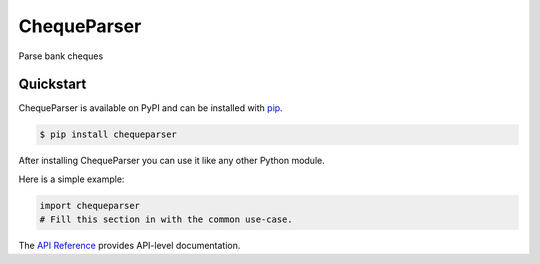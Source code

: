 ChequeParser
############

Parse bank cheques


Quickstart
==========

ChequeParser is available on PyPI and can be installed with `pip <https://pip.pypa.io>`_.

.. code-block:: console

    $ pip install chequeparser

After installing ChequeParser you can use it like any other Python module.

Here is a simple example:

.. code-block:: python

    import chequeparser
    # Fill this section in with the common use-case.

The `API Reference <http://chequeparser.readthedocs.io>`_ provides API-level documentation.
